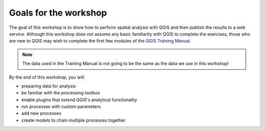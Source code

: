Goals for the workshop
======================

The goal of this workshop is to show how to perform spatial analysis with QGIS and then publish the results to a web service. Although this workshop does not assume any basic familiarity with QGIS to complete the exercises, those who are new to QGIS may wish to complete the first few modules of the `QGIS Training Manual <https://qgis.org/en/site/forusers/trainingmaterial/index.html>`_.

.. note:: The data used in the Training Manual is not going to be the same as the data we use in this workshop!

By the end of this workshop, you will:

* preparing data for analysis
* be familiar with the processing toolbox
* enable plugins that extend QGIS's analytical functionality
* run processes with custom parameters
* add new processes
* create models to chain multiple processes together
